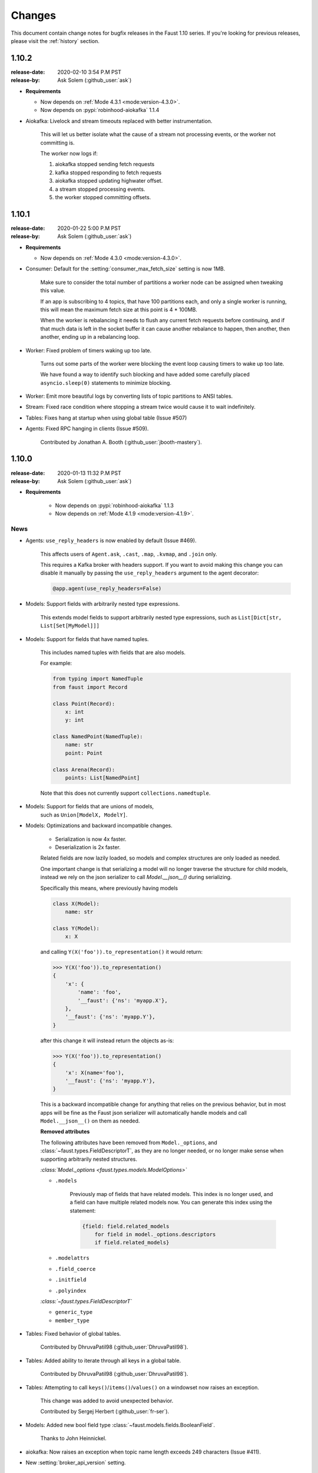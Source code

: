 .. _changelog:

==============================
 Changes
==============================

This document contain change notes for bugfix releases in
the Faust 1.10 series. If you're looking for previous releases,
please visit the :ref:`history` section.

.. _version-1.10.2:

1.10.2
======
:release-date: 2020-02-10 3:54 P.M PST
:release-by: Ask Solem (:github_user:`ask`)

- **Requirements**

  + Now depends on :ref:`Mode 4.3.1 <mode:version-4.3.0>`.

  + Now depends on :pypi:`robinhood-aiokafka` 1.1.4

- Aiokafka: Livelock and stream timeouts replaced with better instrumentation.

    This will let us better isolate what the cause of
    a stream not processing events, or the worker not committing is.

    The worker now logs if:

    1) aiokafka stopped sending fetch requests
    2) kafka stopped responding to fetch requests
    3) aiokafka stopped updating highwater offset.
    4) a stream stopped processing events.
    5) the worker stopped committing offsets.

.. _version-1.10.1:

1.10.1
======
:release-date: 2020-01-22 5:00 P.M PST
:release-by: Ask Solem (:github_user:`ask`)

- **Requirements**

  + Now depends on :ref:`Mode 4.3.0 <mode:version-4.3.0>`.

- Consumer: Default for the :setting:`consumer_max_fetch_size` setting
  is now 1MB.

    Make sure to consider the total number of partitions a worker node
    can be assigned when tweaking this value.

    If an app is subscribing to 4 topics, that have 100 partitions
    each, and only a single worker is running, this will mean
    the maximum fetch size at this point is 4 * 100MB.

    When the worker is rebalancing it needs to flush any current
    fetch requests before continuing, and if that much data is left
    in the socket buffer it can cause another rebalance to happen,
    then another, then another, ending up in a rebalancing loop.

- Worker: Fixed problem of timers waking up too late.

    Turns out some parts of the worker were blocking the event loop
    causing timers to wake up too late.

    We have found a way to identify such blocking and have
    added some carefully placed ``asyncio.sleep(0)`` statements
    to minimize blocking.

- Worker: Emit more beautiful logs by converting lists of topic partitions
  to ANSI tables.

- Stream: Fixed race condition where stopping a stream twice would
  cause it to wait indefinitely.

- Tables: Fixes hang at startup when using global table (Issue #507)

- Agents: Fixed RPC hanging in clients (Issue #509).

    Contributed by Jonathan A. Booth (:github_user:`jbooth-mastery`).

.. _version-1.10.0:

1.10.0
======
:release-date: 2020-01-13 11:32 P.M PST
:release-by: Ask Solem (:github_user:`ask`)

- **Requirements**

    + Now depends on :pypi:`robinhood-aiokafka` 1.1.3

    + Now depends on :ref:`Mode 4.1.9 <mode:version-4.1.9>`.


.. _v1_10-news:

News
----

- Agents: ``use_reply_headers`` is now enabled by default (Issue #469).

    This affects users of ``Agent.ask``, ``.cast``, ``.map``, ``.kvmap``,
    and ``.join`` only.

    This requires a Kafka broker with headers support. If you want
    to avoid making this change you can disable it manually
    by passing the ``use_reply_headers`` argument to the agent decorator:

    .. sourcecode:: python

        @app.agent(use_reply_headers=False)

- Models: Support fields with arbitrarily nested type expressions.

    This extends model fields to support arbitrarily nested type
    expressions, such as ``List[Dict[str, List[Set[MyModel]]]``

- Models: Support for fields that have named tuples.

    This includes named tuples with fields that are also models.

    For example:

    .. sourcecode:: python

        from typing import NamedTuple
        from faust import Record

        class Point(Record):
            x: int
            y: int

        class NamedPoint(NamedTuple):
            name: str
            point: Point

        class Arena(Record):
            points: List[NamedPoint]

    Note that this does not currently support ``collections.namedtuple``.

- Models: Support for fields that are unions of models,
    such as ``Union[ModelX, ModelY]``.

- Models: Optimizations and backward incompatible changes.

    + Serialization is now 4x faster.
    + Deserialization is 2x faster.

    Related fields are now lazily loaded, so models and complex structures
    are only loaded as needed.

    One important change is that serializing a model will
    no longer traverse the structure for child models, instead we rely
    on the json serializer to call `Model.__json__()` during serializing.

    Specifically this means, where previously having models

    .. sourcecode:: python

        class X(Model):
            name: str

        class Y(Model):
            x: X

    and calling ``Y(X('foo')).to_representation()`` it would return:

    .. sourcecode:: pycon

        >>> Y(X('foo')).to_representation()
        {
            'x': {
                'name': 'foo',
                '__faust': {'ns': 'myapp.X'},
            },
            '__faust': {'ns': 'myapp.Y'},
        }

    after this change it will instead return the objects as-is:

    .. sourcecode:: pycon

        >>> Y(X('foo')).to_representation()
        {
            'x': X(name='foo'),
            '__faust': {'ns': 'myapp.Y'},
        }

    This is a backward incompatible change for anything that relies
    on the previous behavior, but in most apps will be fine as the
    Faust json serializer will automatically handle models and call
    ``Model.__json__()`` on them as needed.

    **Removed attributes**

    The following attributes have been removed from ``Model._options``,
    and :class:`~faust.types.FieldDescriptorT`, as they are no longer needed,
    or no longer make sense when supporting arbitrarily nested structures.

    *:class:`Model._options <faust.types.models.ModelOptions>`*

    - ``.models``

        Previously map of fields that have related models.
        This index is no longer used, and a field can have multiple
        related models now.  You can generate this index using the
        statement:

        .. sourcecode:: python

            {field: field.related_models
                for field in model._options.descriptors
                if field.related_models}

    - ``.modelattrs``

    - ``.field_coerce``

    - ``.initfield``

    - ``.polyindex``

    *:class:`~faust.types.FieldDescriptorT`*

    - ``generic_type``
    - ``member_type``

- Tables: Fixed behavior of global tables.

    Contributed by DhruvaPatil98 (:github_user:`DhruvaPatil98`).

- Tables: Added ability to iterate through all keys in a global table.

    Contributed by DhruvaPatil98 (:github_user:`DhruvaPatil98`).

- Tables: Attempting to call ``keys()``/``items()``/``values()`` on
  a windowset now raises an exception.

    This change was added to avoid unexpected behavior.

    Contributed by Sergej Herbert (:github_user:`fr-ser`).

- Models: Added new bool field type :class:`~faust.models.fields.BooleanField`.

    Thanks to John Heinnickel.

- aiokafka: Now raises an exception when topic name length exceeds 249
  characters (Issue #411).

- New :setting:`broker_api_version` setting.

    The new setting acts as default for both the new
    :setting:`consumer_api_version` setting, and the previously existing
    :setting:`broker_api_version` setting.

    This means you can now configure the API version for everything
    by setting the :setting:`broker_api_version` setting, while still
    being able to configure the API version individually for producers
    and consumers.

- New :setting:`consumer_api_version` setting.

    See above.

- New :setting:`broker_rebalance_timeout` setting.

- Test improvements

    Contributed by Marcos Schroh (:github_user:`marcosschroh`).

- Documentation improvements by:

    - Bryant Biggs (:github_user:`bryantbiggs`).
    - Christoph Deil (:github_user:`cdeil`).
    - Tim Gates (:github_user:`timgates42`).
    - Marcos Schroh (:github_user:`marcosschroh`).

Fixes
-----

- Consumer: Properly wait for all agents and the table manager to
  start and subscribe to topics before sending subscription list to Kafka.
  (Issue #501).

    This fixes a race condition where the subscription list is sent
    before all agents have started subscribing to the topics they need.
    At worst this result ended in a crash at startup (set
    size changed during iteration).

    Contributed by DhruvaPatil98 (:github_user:`DhruvaPatil98`).

- Agents: Fixed ``Agent.test_context()`` sink support (Issue #495).

    Fix contributed by Denis Kovalev (:github_user:`aikikode`).

- aiokafka: Fixes crash in ``on_span_cancelled_early`` when tracing disabled.

